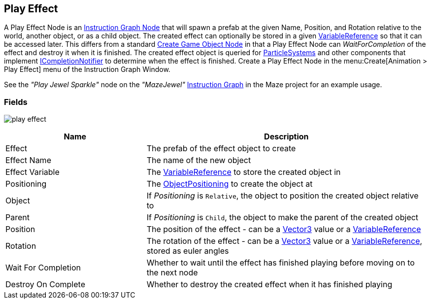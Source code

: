 [#manual/play-effect]

## Play Effect

A Play Effect Node is an <<manual/instruction-graph-node.html,Instruction Graph Node>> that will spawn a prefab at the given Name, Position, and Rotation relative to the world, another object, or as a child object. The created effect can optionally be stored in a given <<reference/variable-reference.html,VariableReference>> so that it can be accessed later. This differs from a standard <<manual/create-game-object-node.html,Create Game Object Node>> in that a Play Effect Node can _WaitForCompletion_ of the effect and destroy it when it is finished. The created effect object is queried for https://docs.unity3d.com/ScriptReference/ParticleSystem.html[ParticleSystems^] and other components that implement <<reference/i-completion-notifier.html,ICompletionNotifier>> to determine when the effect is finished. Create a Play Effect Node in the menu:Create[Animation > Play Effect] menu of the Instruction Graph Window.

See the _"Play Jewel Sparkle"_ node on the _"MazeJewel"_ <<manual/instruction-graph.html,Instruction Graph>> in the Maze project for an example usage.

### Fields

image:play-effect.png[]

[cols="1,2"]
|===
| Name	| Description

| Effect	| The prefab of the effect object to create
| Effect Name	| The name of the new object
| Effect Variable	| The <<reference/variable-reference.html,VariableReference>> to store the created object in
| Positioning	| The <<reference/create-game-object-node-object-positioning,ObjectPositioning>> to create the object at
| Object	| If _Positioning_ is `Relative`, the object to position the created object relative to
| Parent	| If _Positioning_ is `Child`, the object to make the parent of the created object
| Position	| The position of the effect - can be a https://docs.unity3d.com/ScriptReference/Vector3.html[Vector3^] value or a <<reference/variable-reference.html,VariableReference>>
| Rotation	| The rotation of the effect - can be a https://docs.unity3d.com/ScriptReference/Vector3.html[Vector3^] value or a <<reference/variable-reference.html,VariableReference>>, stored as euler angles
| Wait For Completion	| Whether to wait until the effect has finished playing before moving on to the next node
| Destroy On Complete	| Whether to destroy the created effect when it has finished playing
|===

ifdef::backend-multipage_html5[]
<<reference/play-effect.html,Reference>>
endif::[]